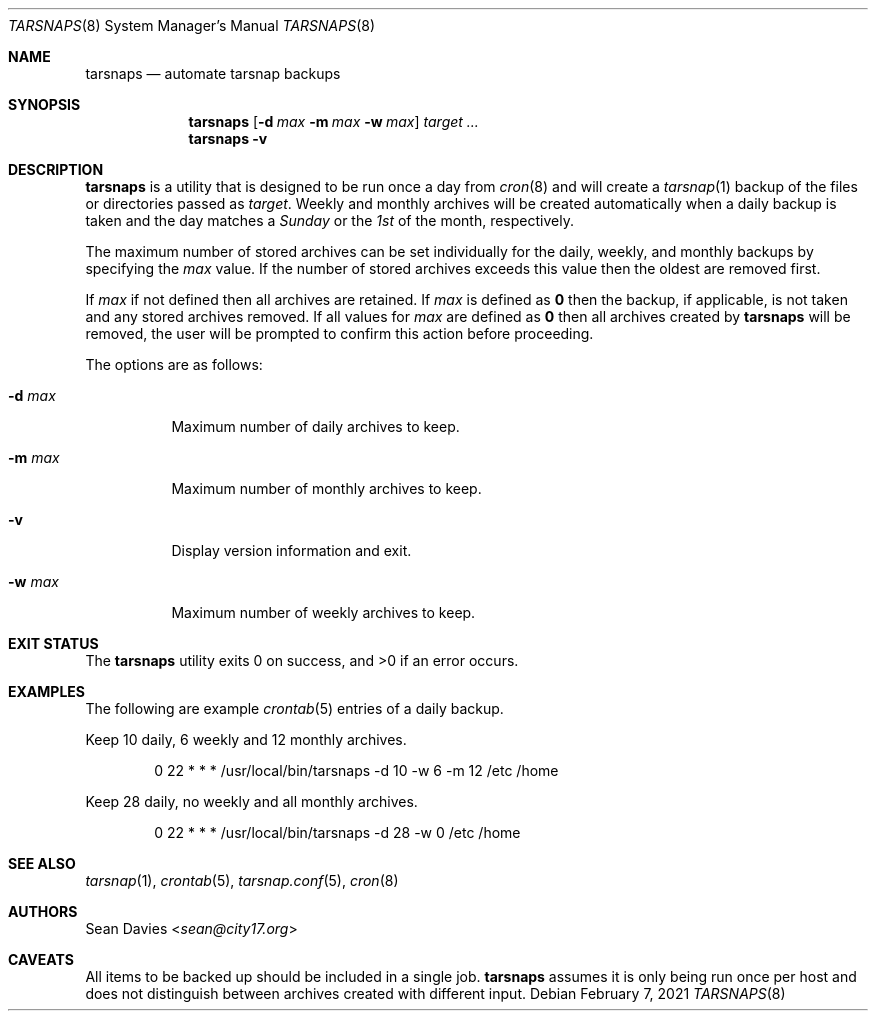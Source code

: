 .\"
.\"Copyright (c) 2021 Sean Davies <sean@city17.org>
.\"
.\"Permission to use, copy, modify, and distribute this software for any
.\"purpose with or without fee is hereby granted, provided that the above
.\"copyright notice and this permission notice appear in all copies.
.\"
.\"THE SOFTWARE IS PROVIDED "AS IS" AND THE AUTHOR DISCLAIMS ALL WARRANTIES
.\"WITH REGARD TO THIS SOFTWARE INCLUDING ALL IMPLIED WARRANTIES OF
.\"MERCHANTABILITY AND FITNESS. IN NO EVENT SHALL THE AUTHOR BE LIABLE FOR
.\"ANY SPECIAL, DIRECT, INDIRECT, OR CONSEQUENTIAL DAMAGES OR ANY DAMAGES
.\"WHATSOEVER RESULTING FROM LOSS OF USE, DATA OR PROFITS, WHETHER IN AN
.\"ACTION OF CONTRACT, NEGLIGENCE OR OTHER TORTIOUS ACTION, ARISING OUT OF
.\"OR IN CONNECTION WITH THE USE OR PERFORMANCE OF THIS SOFTWARE.
.\"
.Dd $Mdocdate: February 7 2021 $
.Dt TARSNAPS 8
.Os
.Sh NAME
.Nm tarsnaps
.Nd automate tarsnap backups
.Sh SYNOPSIS
.Nm
.Op Fl d Ar max Fl m Ar max Fl w Ar max
.Ar target ...
.Nm
.Fl v
.Sh DESCRIPTION
.Nm
is a utility that is designed to be run once a day from
.Xr cron 8
and will create a
.Xr tarsnap 1
backup of the files or directories passed as
.Ar target .
Weekly and monthly archives will be created automatically when a daily backup
is taken and the day matches a
.Em Sunday
or the
.Em 1st
of the month, respectively.
.Pp
The maximum number of stored archives can be set individually for the daily,
weekly, and monthly backups by specifying the
.Ar max
value.
If the number of stored archives exceeds this value then the oldest are
removed first.
.Pp
If
.Ar max
if not defined then all archives are retained.
If
.Ar max
is defined as
.Cm 0
then the backup, if applicable, is not taken and any stored archives
removed.
If all values for
.Ar max
are defined as
.Cm 0
then all archives created by
.Nm
will be removed, the user will be prompted to confirm this action before
proceeding.
.Pp
The options are as follows:
.Bl -tag -width Ds
.It Fl d Ar max
Maximum number of daily archives to keep.
.It Fl m Ar max
Maximum number of monthly archives to keep.
.It Fl v
Display version information and exit.
.It Fl w Ar max
Maximum number of weekly archives to keep.
.El
.Sh EXIT STATUS
.Ex -std
.Sh EXAMPLES
The following are example
.Xr crontab 5
entries of a daily backup.
.Pp
Keep 10 daily, 6 weekly and 12 monthly archives.
.Bd -literal -offset indent
0 22 * * * /usr/local/bin/tarsnaps -d 10 -w 6 -m 12 /etc /home
.Ed
.Pp
Keep 28 daily, no weekly and all monthly archives.
.Bd -literal -offset indent
0 22 * * * /usr/local/bin/tarsnaps -d 28 -w 0 /etc /home
.Ed
.Sh SEE ALSO
.Xr tarsnap 1 ,
.Xr crontab 5 ,
.Xr tarsnap.conf 5 ,
.Xr cron 8
.Sh AUTHORS
.An Sean Davies Aq Mt sean@city17.org
.Sh CAVEATS
All items to be backed up should be included in a single job.
.Nm
assumes it is only being run once per host and does not distinguish between
archives created with different input.
